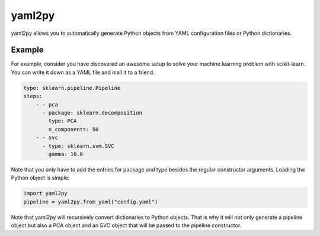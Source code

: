 .. yaml2py documentation master file, created by
   sphinx-quickstart on Tue Nov  4 22:30:13 2014.
   You can adapt this file completely to your liking, but it should at least
   contain the root `toctree` directive.

yaml2py
=======

yaml2py allows you to automatically generate Python objects from YAML
configuration files or Python dictionaries.

Example
-------

For example, consider you have discovered an awesome setup to solve your
machine learning problem with scikit-learn. You can write it down as a YAML
file and mail it to a friend.

.. code-block:: yaml

    type: sklearn.pipeline.Pipeline
    steps:
        - - pca
          - package: sklearn.decomposition
            type: PCA
            n_components: 50
        - - svc
          - type: sklearn.svm.SVC
            gamma: 10.0

Note that you only have to add the entries for package and type besides the
regular constructor arguments. Loading the Python object is simple:

.. code-block:: python

    import yaml2py
    pipeline = yaml2py.from_yaml("config.yaml")

Note that yaml2py will recursively convert dictionaries to Python objects. That
is why it will not only generate a pipeline object but also a PCA object and an
SVC object that will be passed to the pipeline constructor.

